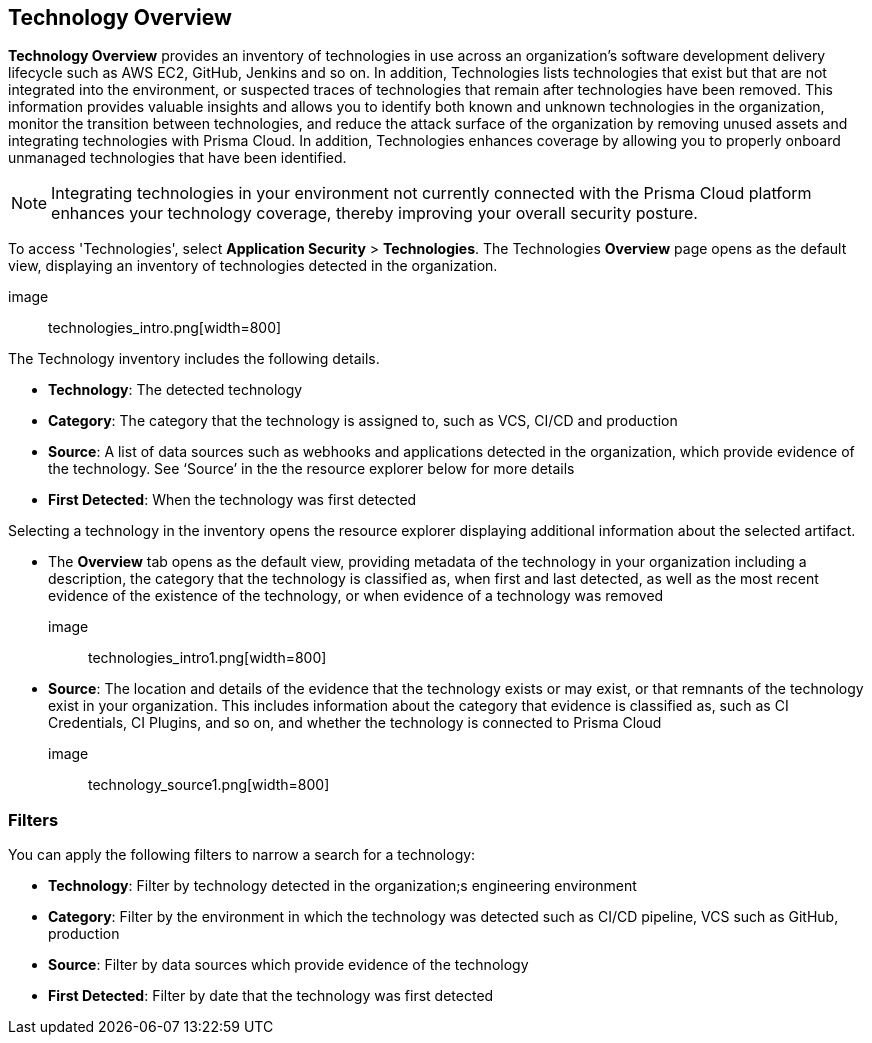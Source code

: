 == Technology Overview

*Technology Overview* provides an inventory of technologies in use across an organization’s software development delivery lifecycle such as AWS EC2, GitHub, Jenkins and so on. In addition, Technologies lists technologies that exist but that are not integrated into the environment, or suspected traces of technologies that remain after technologies have been removed. This information provides valuable insights and allows you to identify both known and unknown technologies in the organization, monitor the transition between technologies, and reduce the attack surface of the organization by removing unused assets and integrating technologies with Prisma Cloud. In addition, Technologies enhances coverage by allowing you to properly onboard unmanaged technologies that have been identified.

NOTE: Integrating technologies in your environment not currently connected with the Prisma Cloud platform enhances your technology coverage, thereby improving your overall security posture.

To access 'Technologies', select *Application Security* > *Technologies*. The Technologies *Overview* page opens as the default view, displaying an inventory of technologies detected in the organization.

image:: technologies_intro.png[width=800]

The Technology inventory includes the following details.

* *Technology*: The detected technology

* *Category*: The category that the technology is assigned to, such as VCS, CI/CD and production 

* *Source*: A list of data sources such as webhooks and applications detected in the organization, which provide evidence of the technology. See ‘Source’ in the the resource explorer below for more details 

* *First Detected*: When the technology was first detected

Selecting a technology in the inventory opens the resource explorer displaying additional information about the selected artifact.

* The *Overview* tab opens as the default view, providing metadata of the technology in your organization including a description, the category that the technology is classified as, when first and last detected, as well as the most recent evidence of the existence of the technology, or when evidence of a technology was removed

image:: technologies_intro1.png[width=800]

* *Source*: The location and details of the evidence that the technology exists or may exist, or that remnants of the technology exist in your organization. This includes information about the category that evidence is classified as, such as CI Credentials, CI Plugins, and so on, and whether the technology is connected to Prisma Cloud

image:: technology_source1.png[width=800]

=== Filters

You can apply the following filters to narrow a search for a technology:

* *Technology*: Filter by technology detected in the organization;s engineering environment

* *Category*: Filter by the environment in which the technology was detected such as CI/CD pipeline, VCS such as GitHub, production 

* *Source*: Filter by data sources which provide evidence of the technology 

* *First Detected*: Filter by date that the technology was first detected 
////
=== Export Technologies Data

Download all Technologies data as a CSV file: Select the *Download* icon image:download_icon.png[].

NOTE: If you apply filters, the CSV file will only include the filtered data.
////